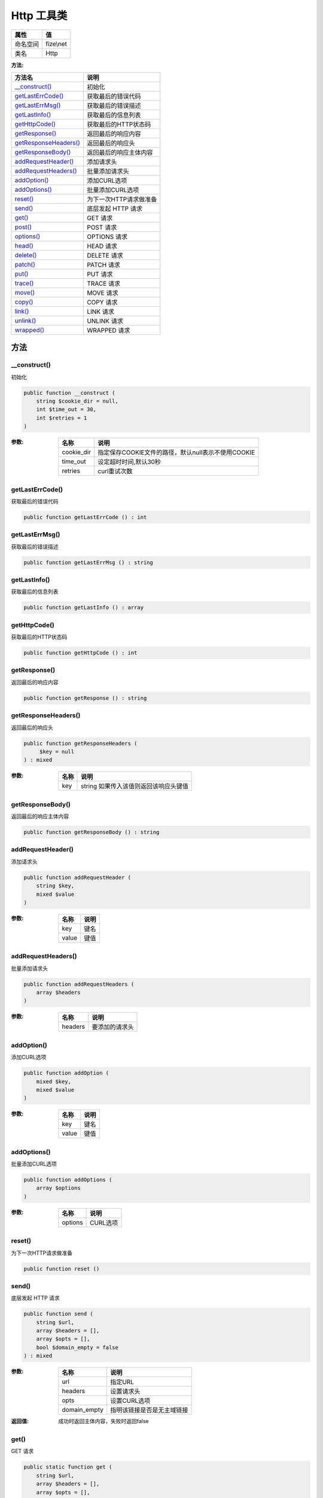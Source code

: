 ==============
Http 工具类
==============


+-------------+----------+
|属性         |值        |
+=============+==========+
|命名空间     |fize\\net |
+-------------+----------+
|类名         |Http      |
+-------------+----------+


:方法:


+------------------------+----------------------------------+
|方法名                  |说明                              |
+========================+==================================+
|`__construct()`_        |初始化                            |
+------------------------+----------------------------------+
|`getLastErrCode()`_     |获取最后的错误代码                |
+------------------------+----------------------------------+
|`getLastErrMsg()`_      |获取最后的错误描述                |
+------------------------+----------------------------------+
|`getLastInfo()`_        |获取最后的信息列表                |
+------------------------+----------------------------------+
|`getHttpCode()`_        |获取最后的HTTP状态码              |
+------------------------+----------------------------------+
|`getResponse()`_        |返回最后的响应内容                |
+------------------------+----------------------------------+
|`getResponseHeaders()`_ |返回最后的响应头                  |
+------------------------+----------------------------------+
|`getResponseBody()`_    |返回最后的响应主体内容            |
+------------------------+----------------------------------+
|`addRequestHeader()`_   |添加请求头                        |
+------------------------+----------------------------------+
|`addRequestHeaders()`_  |批量添加请求头                    |
+------------------------+----------------------------------+
|`addOption()`_          |添加CURL选项                      |
+------------------------+----------------------------------+
|`addOptions()`_         |批量添加CURL选项                  |
+------------------------+----------------------------------+
|`reset()`_              |为下一次HTTP请求做准备            |
+------------------------+----------------------------------+
|`send()`_               |底层发起 HTTP 请求                |
+------------------------+----------------------------------+
|`get()`_                |GET 请求                          |
+------------------------+----------------------------------+
|`post()`_               |POST 请求                         |
+------------------------+----------------------------------+
|`options()`_            |OPTIONS 请求                      |
+------------------------+----------------------------------+
|`head()`_               |HEAD 请求                         |
+------------------------+----------------------------------+
|`delete()`_             |DELETE 请求                       |
+------------------------+----------------------------------+
|`patch()`_              |PATCH 请求                        |
+------------------------+----------------------------------+
|`put()`_                |PUT 请求                          |
+------------------------+----------------------------------+
|`trace()`_              |TRACE 请求                        |
+------------------------+----------------------------------+
|`move()`_               |MOVE 请求                         |
+------------------------+----------------------------------+
|`copy()`_               |COPY 请求                         |
+------------------------+----------------------------------+
|`link()`_               |LINK 请求                         |
+------------------------+----------------------------------+
|`unlink()`_             |UNLINK 请求                       |
+------------------------+----------------------------------+
|`wrapped()`_            |WRAPPED 请求                      |
+------------------------+----------------------------------+


方法
======
__construct()
-------------
初始化

.. code-block:: php

  public function __construct (
      string $cookie_dir = null,
      int $time_out = 30,
      int $retries = 1
  )


:参数:
  +-----------+--------------------------------------------------------------------+
  |名称       |说明                                                                |
  +===========+====================================================================+
  |cookie_dir |指定保存COOKIE文件的路径，默认null表示不使用COOKIE                  |
  +-----------+--------------------------------------------------------------------+
  |time_out   |设定超时时间,默认30秒                                               |
  +-----------+--------------------------------------------------------------------+
  |retries    |curl重试次数                                                        |
  +-----------+--------------------------------------------------------------------+
  
  


getLastErrCode()
----------------
获取最后的错误代码

.. code-block:: php

  public function getLastErrCode () : int



getLastErrMsg()
---------------
获取最后的错误描述

.. code-block:: php

  public function getLastErrMsg () : string



getLastInfo()
-------------
获取最后的信息列表

.. code-block:: php

  public function getLastInfo () : array



getHttpCode()
-------------
获取最后的HTTP状态码

.. code-block:: php

  public function getHttpCode () : int



getResponse()
-------------
返回最后的响应内容

.. code-block:: php

  public function getResponse () : string



getResponseHeaders()
--------------------
返回最后的响应头

.. code-block:: php

  public function getResponseHeaders (
       $key = null
  ) : mixed


:参数:
  +-------+-----------------------------------------------------+
  |名称   |说明                                                 |
  +=======+=====================================================+
  |key    |string 如果传入该值则返回该响应头键值                |
  +-------+-----------------------------------------------------+
  
  


getResponseBody()
-----------------
返回最后的响应主体内容

.. code-block:: php

  public function getResponseBody () : string



addRequestHeader()
------------------
添加请求头

.. code-block:: php

  public function addRequestHeader (
      string $key,
      mixed $value
  )


:参数:
  +-------+-------+
  |名称   |说明   |
  +=======+=======+
  |key    |键名   |
  +-------+-------+
  |value  |键值   |
  +-------+-------+
  
  


addRequestHeaders()
-------------------
批量添加请求头

.. code-block:: php

  public function addRequestHeaders (
      array $headers
  )


:参数:
  +--------+----------------------+
  |名称    |说明                  |
  +========+======================+
  |headers |要添加的请求头        |
  +--------+----------------------+
  
  


addOption()
-----------
添加CURL选项

.. code-block:: php

  public function addOption (
      mixed $key,
      mixed $value
  )


:参数:
  +-------+-------+
  |名称   |说明   |
  +=======+=======+
  |key    |键名   |
  +-------+-------+
  |value  |键值   |
  +-------+-------+
  
  


addOptions()
------------
批量添加CURL选项

.. code-block:: php

  public function addOptions (
      array $options
  )


:参数:
  +--------+-----------+
  |名称    |说明       |
  +========+===========+
  |options |CURL选项   |
  +--------+-----------+
  
  


reset()
-------
为下一次HTTP请求做准备

.. code-block:: php

  public function reset ()



send()
------
底层发起 HTTP 请求

.. code-block:: php

  public function send (
      string $url,
      array $headers = [],
      array $opts = [],
      bool $domain_empty = false
  ) : mixed


:参数:
  +-------------+----------------------------------------+
  |名称         |说明                                    |
  +=============+========================================+
  |url          |指定URL                                 |
  +-------------+----------------------------------------+
  |headers      |设置请求头                              |
  +-------------+----------------------------------------+
  |opts         |设置CURL选项                            |
  +-------------+----------------------------------------+
  |domain_empty |指明该链接是否是无主域链接              |
  +-------------+----------------------------------------+
  
  

:返回值:
  成功时返回主体内容，失败时返回false


get()
-----
GET 请求

.. code-block:: php

  public static function get (
      string $url,
      array $headers = [],
      array $opts = [],
      bool $domain_empty = false
  ) : string


:参数:
  +-------------+----------------------------------+
  |名称         |说明                              |
  +=============+==================================+
  |url          |指定链接                          |
  +-------------+----------------------------------+
  |headers      |附加的文件头                      |
  +-------------+----------------------------------+
  |opts         |参数配置数组                      |
  +-------------+----------------------------------+
  |domain_empty |该链接是否是无主域链接            |
  +-------------+----------------------------------+
  
  

:返回值:
  返回响应内容，失败是返回false


::

    如果有GET参数需要附加请自行构建最终URL


post()
------
POST 请求

.. code-block:: php

  public static function post (
      string $url,
      mixed $data,
      array $headers = [],
      array $opts = [],
      bool $domain_empty = false
  ) : string


:参数:
  +-------------+------------------------------------------------+
  |名称         |说明                                            |
  +=============+================================================+
  |url          |指定链接                                        |
  +-------------+------------------------------------------------+
  |data         |可以是数组(推荐)或者请求字符串。                |
  +-------------+------------------------------------------------+
  |headers      |设定请求头设置                                  |
  +-------------+------------------------------------------------+
  |opts         |参数配置数组                                    |
  +-------------+------------------------------------------------+
  |domain_empty |该链接是否是无主域链接                          |
  +-------------+------------------------------------------------+
  
  

:返回值:
  返回响应内容，失败是返回false


options()
---------
OPTIONS 请求

.. code-block:: php

  public static function options (
      string $url,
      array $headers = [],
      array $opts = [],
      bool $domain_empty = false
  ) : string


:参数:
  +-------------+----------------------------------+
  |名称         |说明                              |
  +=============+==================================+
  |url          |指定链接                          |
  +-------------+----------------------------------+
  |headers      |设定请求头设置                    |
  +-------------+----------------------------------+
  |opts         |参数配置数组                      |
  +-------------+----------------------------------+
  |domain_empty |该链接是否是无主域链接            |
  +-------------+----------------------------------+
  
  

:返回值:
  返回响应内容，失败是返回false


head()
------
HEAD 请求

.. code-block:: php

  public static function head (
      string $url,
      array $headers = [],
      array $opts = [],
      bool $domain_empty = false
  ) : string


:参数:
  +-------------+----------------------------------+
  |名称         |说明                              |
  +=============+==================================+
  |url          |指定链接                          |
  +-------------+----------------------------------+
  |headers      |设定请求头设置                    |
  +-------------+----------------------------------+
  |opts         |参数配置数组                      |
  +-------------+----------------------------------+
  |domain_empty |该链接是否是无主域链接            |
  +-------------+----------------------------------+
  
  

:返回值:
  返回响应内容，失败是返回false


delete()
--------
DELETE 请求

.. code-block:: php

  public static function delete (
      string $url,
      array $headers = [],
      array $opts = [],
      bool $domain_empty = false
  ) : string


:参数:
  +-------------+----------------------------------+
  |名称         |说明                              |
  +=============+==================================+
  |url          |指定链接                          |
  +-------------+----------------------------------+
  |headers      |设定请求头设置                    |
  +-------------+----------------------------------+
  |opts         |参数配置数组                      |
  +-------------+----------------------------------+
  |domain_empty |该链接是否是无主域链接            |
  +-------------+----------------------------------+
  
  

:返回值:
  返回响应内容，失败是返回false


patch()
-------
PATCH 请求

.. code-block:: php

  public static function patch (
      string $url,
      array $headers = [],
      array $opts = [],
      bool $domain_empty = false
  ) : string


:参数:
  +-------------+----------------------------------+
  |名称         |说明                              |
  +=============+==================================+
  |url          |指定链接                          |
  +-------------+----------------------------------+
  |headers      |设定请求头设置                    |
  +-------------+----------------------------------+
  |opts         |参数配置数组                      |
  +-------------+----------------------------------+
  |domain_empty |该链接是否是无主域链接            |
  +-------------+----------------------------------+
  
  

:返回值:
  返回响应内容，失败是返回false


put()
-----
PUT 请求

.. code-block:: php

  public static function put (
      string $url,
      mixed $data = "",
      array $headers = [],
      array $opts = [],
      bool $domain_empty = false
  ) : string


:参数:
  +-------------+------------------------------------------------+
  |名称         |说明                                            |
  +=============+================================================+
  |url          |指定链接                                        |
  +-------------+------------------------------------------------+
  |data         |可以是数组(推荐)或者请求字符串。                |
  +-------------+------------------------------------------------+
  |headers      |设定请求头设置                                  |
  +-------------+------------------------------------------------+
  |opts         |参数配置数组                                    |
  +-------------+------------------------------------------------+
  |domain_empty |该链接是否是无主域链接                          |
  +-------------+------------------------------------------------+
  
  

:返回值:
  返回响应内容，失败是返回false


trace()
-------
TRACE 请求

.. code-block:: php

  public static function trace (
      string $url,
      array $headers = [],
      array $opts = [],
      bool $domain_empty = false
  ) : string


:参数:
  +-------------+----------------------------------+
  |名称         |说明                              |
  +=============+==================================+
  |url          |指定链接                          |
  +-------------+----------------------------------+
  |headers      |设定请求头设置                    |
  +-------------+----------------------------------+
  |opts         |参数配置数组                      |
  +-------------+----------------------------------+
  |domain_empty |该链接是否是无主域链接            |
  +-------------+----------------------------------+
  
  

:返回值:
  返回响应内容，失败是返回false


move()
------
MOVE 请求

.. code-block:: php

  public static function move (
      string $url,
      array $headers = [],
      array $opts = [],
      bool $domain_empty = false
  ) : string


:参数:
  +-------------+----------------------------------+
  |名称         |说明                              |
  +=============+==================================+
  |url          |指定链接                          |
  +-------------+----------------------------------+
  |headers      |设定请求头设置                    |
  +-------------+----------------------------------+
  |opts         |参数配置数组                      |
  +-------------+----------------------------------+
  |domain_empty |该链接是否是无主域链接            |
  +-------------+----------------------------------+
  
  

:返回值:
  返回响应内容，失败是返回false


copy()
------
COPY 请求

.. code-block:: php

  public static function copy (
      string $url,
      array $headers = [],
      array $opts = [],
      bool $domain_empty = false
  ) : string


:参数:
  +-------------+----------------------------------+
  |名称         |说明                              |
  +=============+==================================+
  |url          |指定链接                          |
  +-------------+----------------------------------+
  |headers      |设定请求头设置                    |
  +-------------+----------------------------------+
  |opts         |参数配置数组                      |
  +-------------+----------------------------------+
  |domain_empty |该链接是否是无主域链接            |
  +-------------+----------------------------------+
  
  

:返回值:
  返回响应内容，失败是返回false


link()
------
LINK 请求

.. code-block:: php

  public static function link (
      string $url,
      array $headers = [],
      array $opts = [],
      bool $domain_empty = false
  ) : string


:参数:
  +-------------+----------------------------------+
  |名称         |说明                              |
  +=============+==================================+
  |url          |指定链接                          |
  +-------------+----------------------------------+
  |headers      |设定请求头设置                    |
  +-------------+----------------------------------+
  |opts         |参数配置数组                      |
  +-------------+----------------------------------+
  |domain_empty |该链接是否是无主域链接            |
  +-------------+----------------------------------+
  
  

:返回值:
  返回响应内容，失败是返回false


unlink()
--------
UNLINK 请求

.. code-block:: php

  public static function unlink (
      string $url,
      array $headers = [],
      array $opts = [],
      bool $domain_empty = false
  ) : string


:参数:
  +-------------+----------------------------------+
  |名称         |说明                              |
  +=============+==================================+
  |url          |指定链接                          |
  +-------------+----------------------------------+
  |headers      |设定请求头设置                    |
  +-------------+----------------------------------+
  |opts         |参数配置数组                      |
  +-------------+----------------------------------+
  |domain_empty |该链接是否是无主域链接            |
  +-------------+----------------------------------+
  
  

:返回值:
  返回响应内容，失败是返回false


wrapped()
---------
WRAPPED 请求

.. code-block:: php

  public static function wrapped (
      string $url,
      array $headers = [],
      array $opts = [],
      bool $domain_empty = false
  ) : string


:参数:
  +-------------+----------------------------------+
  |名称         |说明                              |
  +=============+==================================+
  |url          |指定链接                          |
  +-------------+----------------------------------+
  |headers      |设定请求头设置                    |
  +-------------+----------------------------------+
  |opts         |参数配置数组                      |
  +-------------+----------------------------------+
  |domain_empty |该链接是否是无主域链接            |
  +-------------+----------------------------------+
  
  

:返回值:
  返回响应内容，失败是返回false


